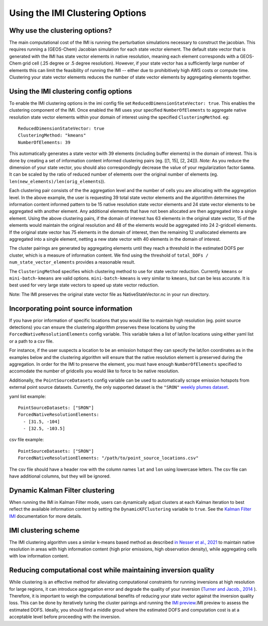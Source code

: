 Using the IMI Clustering Options
================================

Why use the clustering options?
-------------------------------
The main computational cost of the IMI is running the perturbation simulations necessary to 
construct the jacobian. This requires running a (GEOS-Chem) Jacobian simulation for each 
state vector element. The default state vector that is generated with the IMI has state 
vector elements in native resolution, meaning each element corresponds with a GEOS-Chem grid 
cell (.25 degree or .5 degree resolution). However, if your state vector has a sufficiently 
large number of elements this can limit the feasibility of running the IMI -- either due to
prohibitively high AWS costs or compute time. Clustering your state vector elements reduces 
the number of state vector elements by aggregating elements together. 

Using the IMI clustering config options
---------------------------------------
To enable the IMI clustering options in the imi config file set 
``ReducedDimensionStateVector: true``. This enables the clustering component of the IMI. 
Once enabled the IMI uses your specified ``NumberOfElements`` to aggregate native resolution state vector elements 
within your domain of interest using the specified ``ClusteringMethod``. eg:

::

    ReducedDimensionStateVector: true
    ClusteringMethod: "kmeans"
    NumberOfElements: 39
      
This automatically generates a state vector with 39 elements (including buffer elements) in the 
domain of interest. This is done by creating a set of information content informed clustering pairs (eg. [[1, 15], [2, 24]]). 
*Note:* As you reduce the dimension of your state vector, you should also correspondingly decrease the 
value of your regularization factor ``Gamma``. It can be scaled by the ratio of reduced number of 
elements over the original number of elements (eg. ``len(new_elements)/len(orig_elements``)).

Each clustering pair consists of the the aggregation level and the number of cells you are 
allocating with the aggregation level. In the above example, the user is requesting 39 total state 
vector elements and the algortithm determines the information content informed pattern to be 15 native 
resolution state vector elements and 24 state vector elements to be aggregated with another 
element. Any additional elements that have not been allocated are then aggregated into a 
single element. Using the above clustering pairs, if the domain of interest has 63
elements in the original state vector, 15 of the elements would maintain the original resolution 
and 48 of the elements would be aggregated into 24 2-gridcell elements. If the original state 
vector has 75 elements in the domain of interest, then the remaining 12 unallocated elements are
aggregated into a single element, netting a new state vector with 40 elements in the domain of 
interest.

The cluster pairings are generated by aggregating elements until they reach a threshold in the 
estimated DOFS per cluster, which is a measure of information content. We find using the threshold of 
``total_DOFs / num_state_vector_elements`` provides a reasonable result.

The ``ClusteringMethod`` specifies which clustering method to use for state vector reduction. Currently 
``kmeans`` or ``mini-batch-kmeans`` are valid options. ``mini-batch-kmeans`` is very similar to ``kmeans``, 
but can be less accurate. It is best used for very large state vectors to speed up state vector reduction.

Note: The IMI preserves the original state vector file as NativeStateVector.nc in your run directory.

Incorporating point source information
--------------------------------------

If you have prior information of specific locations that you would like to maintain high resolution 
(eg. point source detections) you can ensure the clustering algorithm preserves these locations by 
using the ``ForcedNativeResolutionElements`` config variable. This variable takes a list of lat/lon 
locations using either yaml list or a path to a csv file.

For instance, if the user suspects a location to be an emission hotspot they can specify the 
lat/lon coordinates as in the examples below and the clustering algorithm will ensure that the
native resolution element is preserved during the aggregation. In order for the IMI to 
preserve the element, you must have enough ``NumberOfElements`` specified to accomodate the 
number of gridcells you would like to force to be native resolution.

Additionally, the ``PointSourceDatasets`` config variable can be used to automatically scrape emission 
hotspots from external point source datasets. Currently, the only supported dataset is the ``"SRON"`` 
`weekly plumes dataset <https://earth.sron.nl/methane-emissions/>`_.

yaml list example:
::
    
    PointSourceDatasets: ["SRON"]
    ForcedNativeResolutionElements:
      - [31.5, -104]
      - [32.5, -103.5]

csv file example:
::
    
    PointSourceDatasets: ["SRON"]
    ForcedNativeResolutionElements: "/path/to/point_source_locations.csv"

The csv file should have a header row with the column names ``lat`` and ``lon`` using lowercase letters. 
The csv file can have additional columns, but they will be ignored.

Dynamic Kalman Filter clustering
--------------------------------
When running the IMI in Kalman Filter mode, users can dynamically adjust clusters at each Kalman iteration 
to best reflect the available information content by setting the ``DynamicKFClustering`` variable to 
``true``. See the `Kalman Filter IMI <../advanced/kalman-filter-mode.html>`__ documentation for more details.

IMI clustering scheme
---------------------
The IMI clustering algorithm uses a similar k-means based method as described 
`in Nesser et al., 2021 <https://doi.org/10.5194/amt-14-5521-2021>`_ to maintain native 
resolution in areas with high information content (high prior emissions, high observation 
density), while aggregating cells with low information content.

Reducing computational cost while maintaining inversion quality
---------------------------------------------------------------
While clustering is an effective method for alleviating computational constraints for 
running inversions at high resolution for large regions, it can introduce aggregation error
and degrade the quality of your inversion 
(`Turner and Jacob., 2014 <https://doi.org/10.5194/acp-15-7039-2015>`_ ). 
Therefore, it is important to weigh the computational benefits of reducing your state vector
against the inversion quality loss. This can be done by iteratively tuning the cluster
pairings and running the `IMI preview <../advanced/imi-preview.html>`__.IMI preview to assess 
the estimated DOFS. Ideally, you should find a middle groud where the estimated DOFS and 
computation cost is at a acceptable level before proceeding with the inversion.

